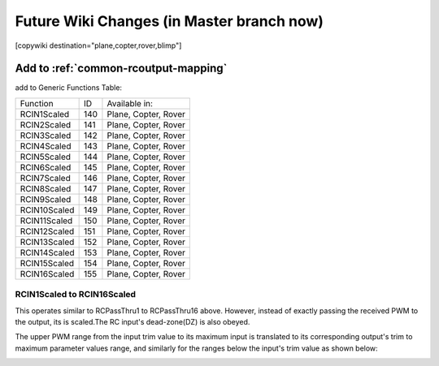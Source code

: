 .. _common-future-wiki-changes:

==========================================
Future Wiki Changes (in Master branch now)
==========================================


[copywiki destination="plane,copter,rover,blimp"]

Add to :ref:`common-rcoutput-mapping`
=====================================

add to Generic Functions Table:

+--------------------------------+----+---------------------------------------+
|       Function                 | ID |        Available in:                  |
+--------------------------------+----+---------------------------------------+
|      RCIN1Scaled               |140 |        Plane, Copter, Rover           |
+--------------------------------+----+---------------------------------------+
|      RCIN2Scaled               |141 |        Plane, Copter, Rover           |
+--------------------------------+----+---------------------------------------+
|      RCIN3Scaled               |142 |        Plane, Copter, Rover           |
+--------------------------------+----+---------------------------------------+
|      RCIN4Scaled               |143 |        Plane, Copter, Rover           |
+--------------------------------+----+---------------------------------------+
|      RCIN5Scaled               |144 |        Plane, Copter, Rover           |
+--------------------------------+----+---------------------------------------+
|      RCIN6Scaled               |145 |        Plane, Copter, Rover           |
+--------------------------------+----+---------------------------------------+
|      RCIN7Scaled               |146 |        Plane, Copter, Rover           |
+--------------------------------+----+---------------------------------------+
|      RCIN8Scaled               |147 |        Plane, Copter, Rover           |
+--------------------------------+----+---------------------------------------+
|      RCIN9Scaled               |148 |        Plane, Copter, Rover           |
+--------------------------------+----+---------------------------------------+
|      RCIN10Scaled              |149 |        Plane, Copter, Rover           |
+--------------------------------+----+---------------------------------------+
|      RCIN11Scaled              |150 |        Plane, Copter, Rover           |
+--------------------------------+----+---------------------------------------+
|      RCIN12Scaled              |151 |        Plane, Copter, Rover           |
+--------------------------------+----+---------------------------------------+
|      RCIN13Scaled              |152 |        Plane, Copter, Rover           |
+--------------------------------+----+---------------------------------------+
|      RCIN14Scaled              |153 |        Plane, Copter, Rover           |
+--------------------------------+----+---------------------------------------+
|      RCIN15Scaled              |154 |        Plane, Copter, Rover           |
+--------------------------------+----+---------------------------------------+
|      RCIN16Scaled              |155 |        Plane, Copter, Rover           |
+--------------------------------+----+---------------------------------------+

RCIN1Scaled to RCIN16Scaled
+++++++++++++++++++++++++++

This operates similar to RCPassThru1 to RCPassThru16 above. However, instead of exactly passing the received PWM to the output, its is scaled.The RC input's dead-zone(DZ) is also obeyed.

The upper PWM range from the input trim value to its maximum input is translated to its corresponding output's trim to maximum parameter values range, and similarly for the ranges below the input's trim value as shown below:

.. image:: ../../../images/rcscaled-io.jpg
   :target: ../../_images/rcscaled-io.jpg





